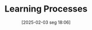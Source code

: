 #+title:      Learning Processes
#+date:       [2025-02-03 seg 18:06]
#+filetags:   :learning:
#+identifier: 20250203T180625
#+BIBLIOGRAPHY: ~/Org/zotero_refs.bib
#+OPTIONS: num:nil ^:{} toc:nil

